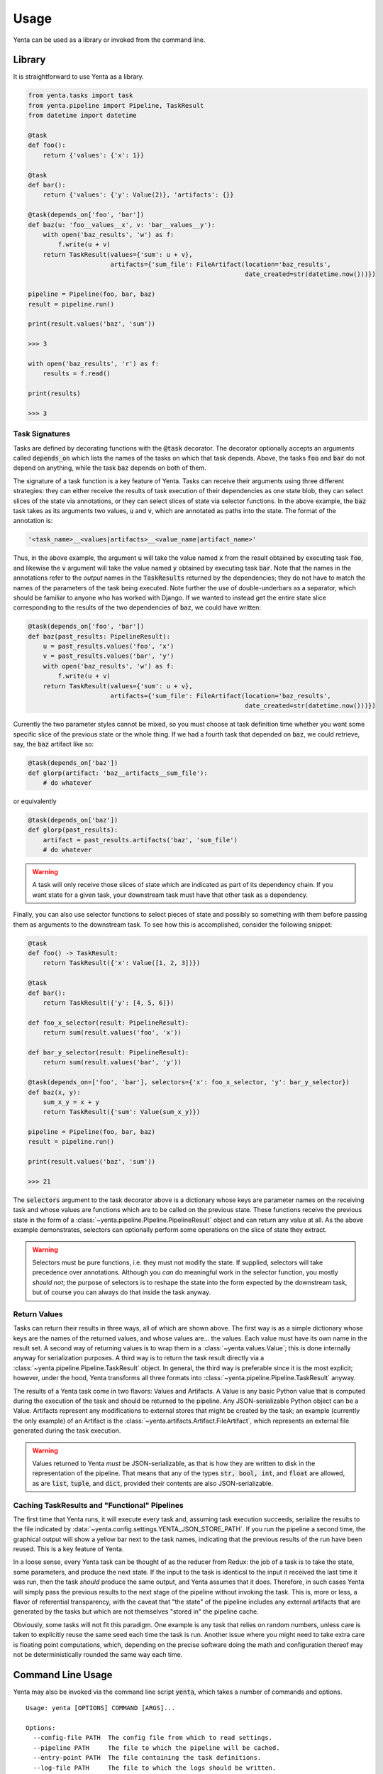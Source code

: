 =====
Usage
=====

Yenta can be used as a library or invoked from the command line.

Library
-------

It is straightforward to use Yenta as a library.

.. code-block:: python

    from yenta.tasks import task
    from yenta.pipeline import Pipeline, TaskResult
    from datetime import datetime

    @task
    def foo():
        return {'values': {'x': 1}}

    @task
    def bar():
        return {'values': {'y': Value(2)}, 'artifacts': {}}

    @task(depends_on['foo', 'bar'])
    def baz(u: 'foo__values__x', v: 'bar__values__y'):
        with open('baz_results', 'w') as f:
            f.write(u + v)
        return TaskResult(values={'sum': u + v},
                          artifacts={'sum_file': FileArtifact(location='baz_results',
                                                              date_created=str(datetime.now()))})

    pipeline = Pipeline(foo, bar, baz)
    result = pipeline.run()

    print(result.values('baz', 'sum'))

    >>> 3

    with open('baz_results', 'r') as f:
        results = f.read()

    print(results)

    >>> 3

Task Signatures
+++++++++++++++

Tasks are defined by decorating functions with the :code:`@task` decorator. The decorator optionally accepts an
arguments called :code:`depends_on` which lists the names of the tasks on which that task depends. Above, the
tasks :code:`foo` and :code:`bar` do not depend on anything, while the task :code:`baz` depends on both of them.

The signature of a task function is a key feature of Yenta. Tasks can receive their arguments using three different
strategies: they can either receive the results of task execution of their dependencies as one state blob, they
can select slices of the state via annotations, or they can select slices of state via selector functions. In the
above example, the :code:`baz` task takes as its arguments two values, :code:`u` and :code:`v`, which are annotated
as paths into the state. The format of the annotation is:

.. code-block:: python

    '<task_name>__<values|artifacts>__<value_name|artifact_name>'


Thus, in the above example, the argument :code:`u` will take the value named :code:`x` from the result obtained by
executing task :code:`foo`, and likewise the :code:`v` argument will take the value named :code:`y` obtained by
executing task :code:`bar`. Note that the names in the annotations refer to the `output` names in the
:code:`TaskResults` returned by the dependencies; they do not have to match the names of the parameters of the task
being executed. Note further the use of double-underbars as a separator, which should be familiar to anyone
who has worked with Django. If we wanted to instead get the entire state slice corresponding to the results of the
two dependencies of :code:`baz`, we could have written:

.. code-block:: python

    @task(depends_on['foo', 'bar'])
    def baz(past_results: PipelineResult):
        u = past_results.values('foo', 'x')
        v = past_results.values('bar', 'y')
        with open('baz_results', 'w') as f:
            f.write(u + v)
        return TaskResult(values={'sum': u + v},
                          artifacts={'sum_file': FileArtifact(location='baz_results',
                                                              date_created=str(datetime.now()))})

Currently the two parameter styles cannot be mixed, so you must choose at task definition time whether you want
some specific slice of the previous state or the whole thing. If we had a fourth task that depended on :code:`baz`,
we could retrieve, say, the :code:`baz` artifact like so:

.. code-block:: python

    @task(depends_on['baz'])
    def glorp(artifact: 'baz__artifacts__sum_file'):
        # do whatever


or equivalently

.. code-block:: python

    @task(depends_on['baz'])
    def glorp(past_results):
        artifact = past_results.artifacts('baz', 'sum_file')
        # do whatever


.. warning::

    A task will only receive those slices of state which are indicated as part of its dependency chain. If you want
    state for a given task, your downstream task must have that other task as a dependency.

Finally, you can also use selector functions to select pieces of state and possibly so something with them before
passing them as arguments to the downstream task. To see how this is accomplished, consider the following snippet:

.. code-block:: python

    @task
    def foo() -> TaskResult:
        return TaskResult({'x': Value([1, 2, 3])})

    @task
    def bar():
        return TaskResult({'y': [4, 5, 6]})

    def foo_x_selector(result: PipelineResult):
        return sum(result.values('foo', 'x'))

    def bar_y_selector(result: PipelineResult):
        return sum(result.values('bar', 'y'))

    @task(depends_on=['foo', 'bar'], selectors={'x': foo_x_selector, 'y': bar_y_selector})
    def baz(x, y):
        sum_x_y = x + y
        return TaskResult({'sum': Value(sum_x_y)})

    pipeline = Pipeline(foo, bar, baz)
    result = pipeline.run()

    print(result.values('baz', 'sum'))

    >>> 21

The :code:`selectors` argument to the task decorator above is a dictionary whose keys are parameter names on the
receiving task and whose values are functions which are to be called on the previous state. These functions receive
the previous state in the form of a :class:`~yenta.pipeline.Pipeline.PipelineResult` object and can return any value
at all. As the above example demonstrates, selectors can optionally perform some operations on the slice of state
they extract.

.. warning::

    Selectors must be pure functions, i.e. they must not modify the state. If supplied, selectors will take precedence
    over annotations. Although you `can` do meaningful work in the selector function, you mostly `should not`; the
    purpose of selectors is to reshape the state into the form expected by the downstream task, but of course you
    can always do that inside the task anyway.

Return Values
+++++++++++++

Tasks can return their results in three ways, all of which are shown above. The first way is as a simple dictionary
whose keys are the names of the returned values, and whose values are... the values. Each value must have its own
name in the result set. A second way of returning values is to wrap them in a :class:`~yenta.values.Value`; this is done
internally anyway for serialization purposes. A third way is to return the task result directly via a
:class:`~yenta.pipeline.Pipeline.TaskResult` object. In general, the third way is preferable since it is the most
explicit; however, under the hood, Yenta transforms all three formats into
:class:`~yenta.pipeline.Pipeline.TaskResult` anyway.

The results of a Yenta task come in two flavors: Values and Artifacts. A Value is any basic Python value that is
computed during the execution of the task and should be returned to the pipeline. Any JSON-serializable Python object
can be a Value. Artifacts represent any modifications to external stores that might be created by the task; an example
(currently the only example) of an Artifact is the :class:`~yenta.artifacts.Artifact.FileArtifact`, which represents an
external file generated during the task execution.

.. warning::

    Values returned to Yenta `must` be JSON-serializable, as that is how they are written to disk in the representation
    of the pipeline. That means that any of the types :code:`str, bool, int`, and :code:`float` are allowed, as are
    :code:`list`, :code:`tuple`, and :code:`dict`, provided their contents are also JSON-serializable.


Caching TaskResults and "Functional" Pipelines
++++++++++++++++++++++++++++++++++++++++++++++

The first time that Yenta runs, it will execute every task and, assuming task execution succeeds, serialize the
results to the file indicated by :data:`~yenta.config.settings.YENTA_JSON_STORE_PATH`. If you run the pipeline
a second time, the graphical output will show a yellow bar next to the task names, indicating that the previous
results of the run have been reused. This is a key feature of Yenta.

In a loose sense, every Yenta task can be thought of as the reducer from Redux: the job of a task is to take the state,
some parameters, and produce the next state. If the input to the task is identical to the input it received the last
time it was run, then the task `should` produce the same output, and Yenta assumes that it does. Therefore, in such
cases Yenta will simply pass the previous results to the next stage of the pipeline without invoking the task. This
is, more or less, a flavor of referential transparency, with the caveat that "the state" of the pipeline includes
any external artifacts that are generated by the tasks but which are not themselves "stored in" the pipeline cache.

Obviously, some tasks will not fit this paradigm. One example is any task that relies on random numbers, unless
care is taken to explicitly reuse the same seed each time the task is run. Another issue where you might need to take
extra care is floating point computations, which, depending on the precise software doing the math and configuration
thereof may not be deterministically rounded the same way each time.

Command Line Usage
------------------

Yenta may also be invoked via the command line script :code:`yenta`, which takes a number of commands and options.

::

    Usage: yenta [OPTIONS] COMMAND [ARGS]...

    Options:
      --config-file PATH  The config file from which to read settings.
      --pipeline PATH     The file to which the pipeline will be cached.
      --entry-point PATH  The file containing the task definitions.
      --log-file PATH     The file to which the logs should be written.
      --help              Show this message and exit.

    Commands:
      dump-task-graph  Dump the task graph to a file; requires Matplotlib.
      list-tasks       List all available tasks.
      rm               Remove a task from the pipeline cache.
      run              Run the pipeline.
      show-config      Show the current configuration.
      task-info        Show information about a specific task.

Most of these options are self-explanatory. The most important one is the :code:`--entry-point` option, which tells
Yenta where to find your task definitions. Currently, all task definitions must reside in a single file.

.. warning::

    Removing a task from the cache only removes its results; if the task generated any artifacts, they will not
    be removed.
